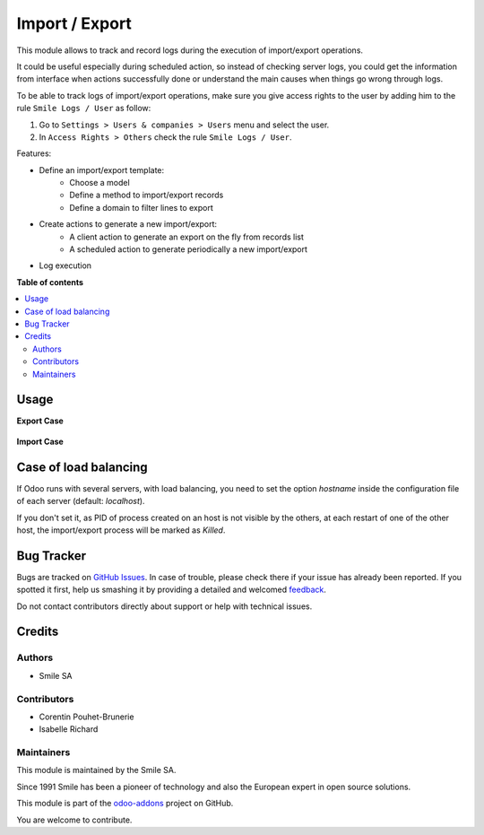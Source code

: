 ===============
Import / Export
===============

.. |badge2| image:: https://img.shields.io/badge/licence-AGPL--3-blue.png
    :target: http://www.gnu.org/licenses/agpl-3.0-standalone.html
    :alt: License: AGPL-3
.. |badge3| image:: https://img.shields.io/badge/github-Smile_SA%2Fodoo_addons-lightgray.png?logo=github
    :target: https://github.com/Smile-SA/odoo_addons/tree/14.0/smile_impex
    :alt: Smile-SA/odoo_addons

|badge2| |badge3|

This module allows to track and record logs during the execution of import/export operations.

It could be useful especially during scheduled action, so instead of checking server logs, you could get the information from interface when actions successfully done or understand the main causes when things go wrong through logs.

To be able to track logs of import/export operations, make sure you give access rights to the user by adding him to the rule ``Smile Logs / User`` as follow:

#. Go to ``Settings > Users & companies > Users`` menu and select the user.
#. In ``Access Rights > Others`` check the rule ``Smile Logs / User``.

Features:

* Define an import/export template:
    * Choose a model
    * Define a method to import/export records
    * Define a domain to filter lines to export
* Create actions to generate a new import/export:
    * A client action to generate an export on the fly from records list
    * A scheduled action to generate periodically a new import/export
* Log execution

**Table of contents**

.. contents::
   :local:

Usage
=====

**Export Case**

.. figure:: static/description/export.png
   :alt: Export
   :width: 100%

**Import Case**

.. figure:: static/description/import.png
   :alt: Import
   :width: 100%

Case of load balancing
======================

If Odoo runs with several servers, with load balancing, you need to set the option `hostname`
inside the configuration file of each server (default: `localhost`).

If you don't set it, as PID of process created on an host is not visible by the others,
at each restart of one of the other host, the import/export process will be marked as *Killed*.

Bug Tracker
===========

Bugs are tracked on `GitHub Issues <https://github.com/Smile-SA/odoo_addons/issues>`_.
In case of trouble, please check there if your issue has already been reported.
If you spotted it first, help us smashing it by providing a detailed and welcomed
`feedback <https://github.com/Smile-SA/odoo_addons/issues/new?body=module:%20smile_impex%0Aversion:%2014.0%0A%0A**Steps%20to%20reproduce**%0A-%20...%0A%0A**Current%20behavior**%0A%0A**Expected%20behavior**>`_.

Do not contact contributors directly about support or help with technical issues.

Credits
=======

Authors
~~~~~~~

* Smile SA

Contributors
~~~~~~~~~~~~

* Corentin Pouhet-Brunerie
* Isabelle Richard

Maintainers
~~~~~~~~~~~

This module is maintained by the Smile SA.

Since 1991 Smile has been a pioneer of technology and also the European expert in open source solutions.

.. image:: https://avatars0.githubusercontent.com/u/572339?s=200&v=4
   :alt: Smile SA
   :target: https://www.smile.eu

This module is part of the `odoo-addons <https://github.com/Smile-SA/odoo_addons>`_ project on GitHub.

You are welcome to contribute.

